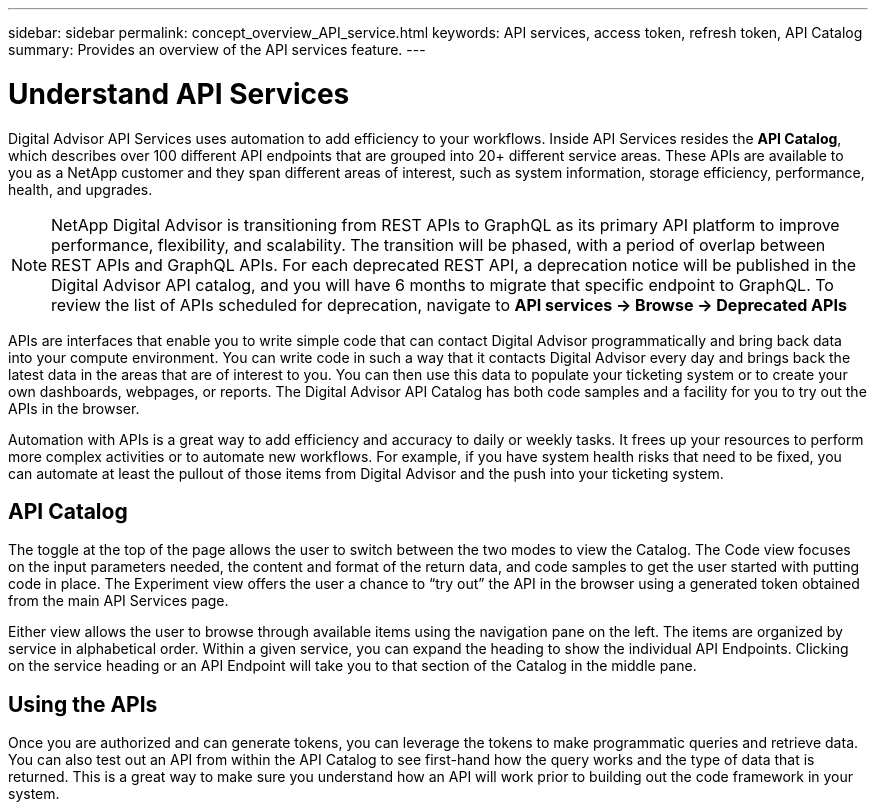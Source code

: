 ---
sidebar: sidebar
permalink: concept_overview_API_service.html
keywords: API services, access token, refresh token, API Catalog
summary: Provides an overview of the API services feature.
---

= Understand API Services
:toclevels: 1
:hardbreaks:
:nofooter:
:icons: font
:linkattrs:
:imagesdir: ./media/

[.lead]

Digital Advisor API Services uses automation to add efficiency to your workflows. Inside API Services resides the *API Catalog*, which describes over 100 different API endpoints that are grouped into 20+ different service areas. These APIs are available to you as a NetApp customer and they span different areas of interest, such as system information, storage efficiency, performance, health, and upgrades.

NOTE: NetApp Digital Advisor is transitioning from REST APIs to GraphQL as its primary API platform to improve performance, flexibility, and scalability. The transition will be phased, with a period of overlap between REST APIs and GraphQL APIs. For each deprecated REST API, a deprecation notice will be published in the Digital Advisor API catalog, and you will have 6 months to migrate that specific endpoint to GraphQL. To review the list of APIs scheduled for deprecation, navigate to *API services -> Browse -> Deprecated APIs*

APIs are interfaces that enable you to write simple code that can contact Digital Advisor programmatically and bring back data into your compute environment. You can write code in such a way that it contacts Digital Advisor every day and brings back the latest data in the areas that are of interest to you. You can then use this data to populate your ticketing system or to create your own dashboards, webpages, or reports. The Digital Advisor API Catalog has both code samples and a facility for you to try out the APIs in the browser.

Automation with APIs is a great way to add efficiency and accuracy to daily or weekly tasks. It frees up your resources to perform more complex activities or to automate new workflows. For example, if you have system health risks that need to be fixed, you can automate at least the pullout of those items from Digital Advisor and the push into your ticketing system.


== API Catalog

The toggle at the top of the page allows the user to switch between the two modes to view the Catalog. The Code view focuses on the input parameters needed, the content and format of the return data, and code samples to get the user started with putting code in place. The Experiment view offers the user a chance to “try out” the API in the browser using a generated token obtained from the main API Services page.

Either view allows the user to browse through available items using the navigation pane on the left. The items are organized by service in alphabetical order. Within a given service, you can expand the heading to show the individual API Endpoints. Clicking on the service heading or an API Endpoint will take you to that section of the Catalog in the middle pane.


== Using the APIs

Once you are authorized and can generate tokens, you can leverage the tokens to make programmatic queries and retrieve data. You can also test out an API from within the API Catalog to see first-hand how the query works and the type of data that is returned. This is a great way to make sure you understand how an API will work prior to building out the code framework in your system.



